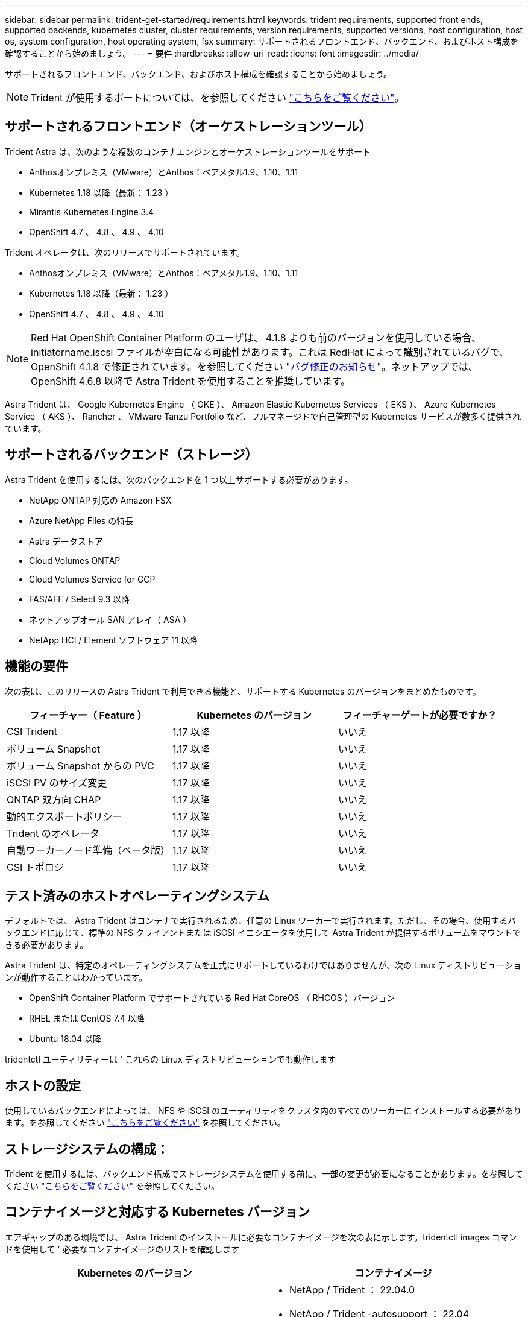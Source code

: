 ---
sidebar: sidebar 
permalink: trident-get-started/requirements.html 
keywords: trident requirements, supported front ends, supported backends, kubernetes cluster, cluster requirements, version requirements, supported versions, host configuration, host os, system configuration, host operating system, fsx 
summary: サポートされるフロントエンド、バックエンド、およびホスト構成を確認することから始めましょう。 
---
= 要件
:hardbreaks:
:allow-uri-read: 
:icons: font
:imagesdir: ../media/


サポートされるフロントエンド、バックエンド、およびホスト構成を確認することから始めましょう。


NOTE: Trident が使用するポートについては、を参照してください link:../trident-reference/trident-ports.html["こちらをご覧ください"^]。



== サポートされるフロントエンド（オーケストレーションツール）

Trident Astra は、次のような複数のコンテナエンジンとオーケストレーションツールをサポート

* Anthosオンプレミス（VMware）とAnthos：ベアメタル1.9、1.10、1.11
* Kubernetes 1.18 以降（最新： 1.23 ）
* Mirantis Kubernetes Engine 3.4
* OpenShift 4.7 、 4.8 、 4.9 、 4.10


Trident オペレータは、次のリリースでサポートされています。

* Anthosオンプレミス（VMware）とAnthos：ベアメタル1.9、1.10、1.11
* Kubernetes 1.18 以降（最新： 1.23 ）
* OpenShift 4.7 、 4.8 、 4.9 、 4.10



NOTE: Red Hat OpenShift Container Platform のユーザは、 4.1.8 よりも前のバージョンを使用している場合、 initiatorname.iscsi ファイルが空白になる可能性があります。これは RedHat によって識別されているバグで、 OpenShift 4.1.8 で修正されています。を参照してください https://access.redhat.com/errata/RHSA-2020:5259/["バグ修正のお知らせ"^]。ネットアップでは、 OpenShift 4.6.8 以降で Astra Trident を使用することを推奨しています。

Astra Trident は、 Google Kubernetes Engine （ GKE ）、 Amazon Elastic Kubernetes Services （ EKS ）、 Azure Kubernetes Service （ AKS ）、 Rancher 、 VMware Tanzu Portfolio など、フルマネージドで自己管理型の Kubernetes サービスが数多く提供されています。



== サポートされるバックエンド（ストレージ）

Astra Trident を使用するには、次のバックエンドを 1 つ以上サポートする必要があります。

* NetApp ONTAP 対応の Amazon FSX
* Azure NetApp Files の特長
* Astra データストア
* Cloud Volumes ONTAP
* Cloud Volumes Service for GCP
* FAS/AFF / Select 9.3 以降
* ネットアップオール SAN アレイ（ ASA ）
* NetApp HCI / Element ソフトウェア 11 以降




== 機能の要件

次の表は、このリリースの Astra Trident で利用できる機能と、サポートする Kubernetes のバージョンをまとめたものです。

[cols="3"]
|===
| フィーチャー（ Feature ） | Kubernetes のバージョン | フィーチャーゲートが必要ですか？ 


| CSI Trident  a| 
1.17 以降
 a| 
いいえ



| ボリューム Snapshot  a| 
1.17 以降
 a| 
いいえ



| ボリューム Snapshot からの PVC  a| 
1.17 以降
 a| 
いいえ



| iSCSI PV のサイズ変更  a| 
1.17 以降
 a| 
いいえ



| ONTAP 双方向 CHAP  a| 
1.17 以降
 a| 
いいえ



| 動的エクスポートポリシー  a| 
1.17 以降
 a| 
いいえ



| Trident のオペレータ  a| 
1.17 以降
 a| 
いいえ



| 自動ワーカーノード準備（ベータ版）  a| 
1.17 以降
 a| 
いいえ



| CSI トポロジ  a| 
1.17 以降
 a| 
いいえ

|===


== テスト済みのホストオペレーティングシステム

デフォルトでは、 Astra Trident はコンテナで実行されるため、任意の Linux ワーカーで実行されます。ただし、その場合、使用するバックエンドに応じて、標準の NFS クライアントまたは iSCSI イニシエータを使用して Astra Trident が提供するボリュームをマウントできる必要があります。

Astra Trident は、特定のオペレーティングシステムを正式にサポートしているわけではありませんが、次の Linux ディストリビューションが動作することはわかっています。

* OpenShift Container Platform でサポートされている Red Hat CoreOS （ RHCOS ）バージョン
* RHEL または CentOS 7.4 以降
* Ubuntu 18.04 以降


tridentctl ユーティリティーは ' これらの Linux ディストリビューションでも動作します



== ホストの設定

使用しているバックエンドによっては、 NFS や iSCSI のユーティリティをクラスタ内のすべてのワーカーにインストールする必要があります。を参照してください link:../trident-use/worker-node-prep.html["こちらをご覧ください"^] を参照してください。



== ストレージシステムの構成：

Trident を使用するには、バックエンド構成でストレージシステムを使用する前に、一部の変更が必要になることがあります。を参照してください link:../trident-use/backends.html["こちらをご覧ください"^] を参照してください。



== コンテナイメージと対応する Kubernetes バージョン

エアギャップのある環境では、 Astra Trident のインストールに必要なコンテナイメージを次の表に示します。tridentctl images コマンドを使用して ' 必要なコンテナイメージのリストを確認します

[cols="2"]
|===
| Kubernetes のバージョン | コンテナイメージ 


| v1.17.0  a| 
* NetApp / Trident ： 22.04.0
* NetApp / Trident -autosupport ： 22.04
* k81.gcr.io/sig-storage/csi-Provisioner ： v2.2.2
* k83.GCR.IO/sig-storage/csi-attacher: v3.4.0
* k81.gcr.io/sig-storage/csi-resizer ： v1.4.0
* k83.gcr.io/sig-storage/csi-snapshotter ： v3.0.3
* k8s .GCR.IO/sig-storage/csi-node-driver-registrar: v2.5.0.
* NetApp/trident-operator ： 22.04.0 （オプション）




| v1.18.0  a| 
* NetApp / Trident ： 22.04.0
* NetApp / Trident -autosupport ： 22.04
* k81.gcr.io/sig-storage/csi-Provisioner ： v2.2.2
* k83.GCR.IO/sig-storage/csi-attacher: v3.4.0
* k81.gcr.io/sig-storage/csi-resizer ： v1.4.0
* k83.gcr.io/sig-storage/csi-snapshotter ： v3.0.3
* k8s .GCR.IO/sig-storage/csi-node-driver-registrar: v2.5.0.
* NetApp/trident-operator ： 22.04.0 （オプション）




| v1.19.0  a| 
* NetApp / Trident ： 22.04.0
* NetApp / Trident -autosupport ： 22.04
* k81.gcr.io/sig-storage/csi-Provisioner ： v2.2.2
* k83.GCR.IO/sig-storage/csi-attacher: v3.4.0
* k81.gcr.io/sig-storage/csi-resizer ： v1.4.0
* k83.gcr.io/sig-storage/csi-snapshotter ： v3.0.3
* k8s .GCR.IO/sig-storage/csi-node-driver-registrar: v2.5.0.
* NetApp/trident-operator ： 22.04.0 （オプション）




| v1.20.0  a| 
* NetApp / Trident ： 22.04.0
* NetApp / Trident -autosupport ： 22.04
* k81.gcr.io/sig-storage/csi-Provisioner ： v2.2.2
* k83.GCR.IO/sig-storage/csi-attacher: v3.4.0
* k81.gcr.io/sig-storage/csi-resizer ： v1.4.0
* k83.gcr.io/sig-storage/csi-snapshotter ： v3.0.3
* k8s .GCR.IO/sig-storage/csi-node-driver-registrar: v2.5.0.
* NetApp/trident-operator ： 22.04.0 （オプション）




| v1.21.0  a| 
* NetApp / Trident ： 22.04.0
* NetApp / Trident -autosupport ： 22.04
* k81.gcr.io/sig-storage/csi-Provisioner ： v2.2.2
* k83.GCR.IO/sig-storage/csi-attacher: v3.4.0
* k81.gcr.io/sig-storage/csi-resizer ： v1.4.0
* k83.gcr.io/sig-storage/csi-snapshotter ： v3.0.3
* k8s .GCR.IO/sig-storage/csi-node-driver-registrar: v2.5.0.
* NetApp/trident-operator ： 22.04.0 （オプション）




| v1.22.0  a| 
* NetApp / Trident ： 22.04.0
* NetApp / Trident -autosupport ： 22.04
* k81.gcr.io/sig-storage/csi-Provisioner ： v2.2.2
* k83.GCR.IO/sig-storage/csi-attacher: v3.4.0
* k81.gcr.io/sig-storage/csi-resizer ： v1.4.0
* k83.gcr.io/sig-storage/csi-snapshotter ： v3.0.3
* k8s .GCR.IO/sig-storage/csi-node-driver-registrar: v2.5.0.
* NetApp/trident-operator ： 22.04.0 （オプション）




| v1.3.0  a| 
* NetApp / Trident ： 22.04.0
* NetApp / Trident -autosupport ： 22.04
* k81.gcr.io/sig-storage/csi-Provisioner ： v2.2.2
* k83.GCR.IO/sig-storage/csi-attacher: v3.4.0
* k81.gcr.io/sig-storage/csi-resizer ： v1.4.0
* k83.gcr.io/sig-storage/csi-snapshotter ： v3.0.3
* k8s .GCR.IO/sig-storage/csi-node-driver-registrar: v2.5.0.
* NetApp/trident-operator ： 22.04.0 （オプション）


|===

NOTE: Kubernetes バージョン 1.20 以降では、検証済みの「 k8es.cr.io/sig-storage/csi-snapshotter ： v4.x 」イメージを使用します。これは、「 v1' バージョンが「 volumesnapshotes.snapshot.storage.k88.io`CRD 」に対応している場合にのみ使用します。v1beta` のバージョンが v1beta` のバージョンの有無に関わらず CRD にサービスを提供している場合は、検証済みの「 k83.gcr.io/sig-storage/csi-snapshotter: v3.x' 」イメージを使用します。
